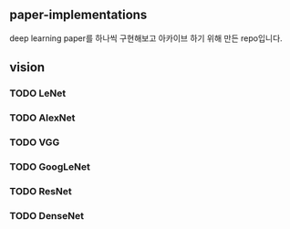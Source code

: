 

** paper-implementations
deep learning paper를 하나씩 구현해보고 아카이브 하기 위해 만든 repo입니다. 


** vision

*** TODO LeNet
*** TODO AlexNet
*** TODO VGG
*** TODO GoogLeNet
*** TODO ResNet
*** TODO DenseNet

